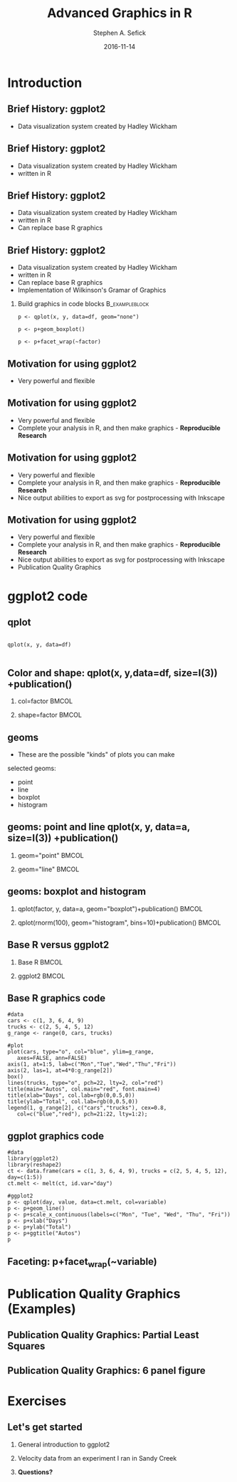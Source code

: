 #+TITLE: Advanced Graphics in R
#+AUTHOR: Stephen A. Sefick
#+DATE: 2016-11-14
#+EMAIL: ssefick@auburn.edu
#+DESCRIPTION: 
#+KEYWORDS: 
#+LANGUAGE:  en
#+OPTIONS:   H:3 num:t toc:t \n:nil @:t ::t |:t ^:t -:t f:t *:t <:t
#+OPTIONS:   TeX:t LaTeX:t skip:nil d:nil todo:t pri:nil tags:not-in-toc
#+INFOJS_OPT: view:nil toc:nil ltoc:t mouse:underline buttons:0 path:http://orgmode.org/org-info.js
#+EXPORT_SELECT_TAGS: export
#+EXPORT_EXCLUDE_TAGS: noexport
#+LINK_UP:   
#+LINK_HOME:
#+latex_header: \mode<beamer>{\usetheme{Madrid}}
#+BEAMER_THEME: Madrid
#+startup: beamer
#+LaTeX_CLASS: beamer
# #+LaTeX_CLASS_OPTIONS: [bigger]


#    LATEX CLASS OPTIONS
# [bigger]
# [presentation]
# [handout] : print handouts, i.e. slides with overlays will be printed with
#   all overlays turned on (no animations).
# [notes=show] : show notes in the generated output (note pages follow the real page)
# [notes=only] : only render the nodes pages

# this setting affects whether the initial PSI picture correctly fills
# the title page, since it scales the title text. One can also use the
# notes=show or notes=only options to produce notes pages in the output.
# #+LaTeX_CLASS_OPTIONS: [t,10pt,notes=show]

#+LaTeX_CLASS_OPTIONS: [t,10pt]


#+BEAMER_FRAME_LEVEL: 2
#+COLUMNS: %40ITEM %10BEAMER_env(Env) %9BEAMER_envargs(Env Args) %4BEAMER_col(Col) %10BEAMER_extra(Extra)

# I want to define a style for hyperlinks
#+LATEX_HEADER: \hypersetup{colorlinks=true, linkcolor=blue}

# This line inserts a table of contents with the current section highlighted at
# the beginning of each section
#+latex_header: \AtBeginSection[]{\begin{frame}<beamer>\frametitle{Topic}\tableofcontents[currentsection]\end{frame}}

# export second level headings as beamer frames. All headlines below
# the org-beamer-frame-level (i.e. below H value in OPTIONS), are
# exported as blocks
#+OPTIONS: H:2

#+BEAMER_HEADER:


* COMMENT Some remarks on options
  - [[info:org#Export%20settings][info:org#Export settings]]
  - The H:2 setting in the options line is important for setting the
    Beamer frame level. Headlines will become frames when their level
    is equal to =org-beamer-frame-level=.
  - ^:{} interpret abc_{subs} as subscript, but not abc_subs
  - num:t configures whether to use section numbers. If set to a number
    only headlines of this level or above will be numbered
  - ::t defines that lines starting with ":" will use fixed width font
  - |:t include tables in export
  - -:t Non-nil means interpret "\-", "--" and "---" for export.
  - f:t include footnotes
  - *:t Non-nil means interpret
    : *word*, /word/, _word_ and +word+.
  - <:t toggle inclusion of timestamps
  - timestamp:t include a document creation timestamp into the exported file
  - todo:t include exporting of todo keywords
  - d:nil do not export org heading drawers
  - tags:nil do not export headline tags


* Introduction
  
** Brief History: ggplot2 
- Data visualization system created by Hadley Wickham

** Brief History: ggplot2
- Data visualization system created by Hadley Wickham
- written in R

** Brief History: ggplot2
- Data visualization system created by Hadley Wickham
- written in R
- Can replace base R graphics

** Brief History: ggplot2
- Data visualization system created by Hadley Wickham
- written in R
- Can replace base R graphics
- Implementation of Wilkinson's Gramar of Graphics

*** Build graphics in code blocks			     :B_exampleblock:
    :PROPERTIES:
    :BEAMER_env: exampleblock
    :END:
#+LATEX_HEADER: \RequirePackage{fancyvrb} 
#+LATEX_HEADER: \DefineVerbatimEnvironment{verbatim}{Verbatim}{fontsize=\huge}
#+BEGIN_EXAMPLE
p <- qplot(x, y, data=df, geom="none")

p <- p+geom_boxplot()

p <- p+facet_wrap(~factor)
#+END_EXAMPLE

** Motivation for using ggplot2
- Very powerful and flexible

** Motivation for using ggplot2
- Very powerful and flexible
- Complete your analysis in R, and then make graphics - *Reproducible Research*


** Motivation for using ggplot2
- Very powerful and flexible
- Complete your analysis in R, and then make graphics - *Reproducible Research*
- Nice output abilities to export as svg for postprocessing with Inkscape

** Motivation for using ggplot2
- Very powerful and flexible
- Complete your analysis in R, and then make graphics - *Reproducible Research*
- Nice output abilities to export as svg for postprocessing with Inkscape
- Publication Quality Graphics


* ggplot2 code
** qplot

#+BEGIN_EXAMPLE

qplot(x, y, data=df)

#+END_EXAMPLE
#+ATTR_LaTeX: :width 7cm :height 7cm
[[file:./plot.png]]

** Color and shape: qplot(x, y,data=df, size=I(3)) +publication()
*** col=factor 							      :BMCOL:
    :PROPERTIES:
    :BEAMER_env: block
    :BEAMER_col: 0.5
    :END:
#+ATTR_LaTeX: :width 6cm :height 6cm
[[file:./plot_col.png]]

*** shape=factor 						      :BMCOL:
    :PROPERTIES:
    :BEAMER_env: block
    :BEAMER_col: 0.5
    :END:
#+ATTR_LaTeX: :width 6cm :height 6cm
[[file:./plot_shape.png]]

** geoms
- These are the possible "kinds" of plots you can make
selected geoms:
- point
- line
- boxplot
- histogram

** geoms: point and line qplot(x, y, data=a, size=I(3)) +publication()
*** geom="point" 						      :BMCOL:
    :PROPERTIES: 
    :BEAMER_env: block
    :BEAMER_col: 0.5
    :END:
[[file:./point.png]]

*** geom="line" 						      :BMCOL:
    :PROPERTIES:
    :BEAMER_env: block
    :BEAMER_col: 0.5
    :END:
[[file:./line.png]]


** geoms: boxplot and histogram 
*** qplot(factor, y, data=a, geom="boxplot")+publication() 	      :BMCOL:
    :PROPERTIES:
    :BEAMER_env: block
    :BEAMER_col: 0.5
    :END:
[[file:./boxplot.png]]

*** qplot(rnorm(100), geom="histogram", bins=10)+publication() 	      :BMCOL:
    :PROPERTIES:
    :BEAMER_env: block
    :BEAMER_col: 0.5
    :END:
 [[file:./histogram.png]]


** Base R versus ggplot2
*** Base R 							      :BMCOL:
    :PROPERTIES:
    :BEAMER_env: block
    :BEAMER_col: 0.5
    :END:
    [[file:./Base.png]]

*** ggplot2 							      :BMCOL:
    :PROPERTIES:
    :BEAMER_col: 0.5
    :BEAMER_env: block
    :END:      
    [[file:./Ahh_Better_ggplot2_example.png]]   


** Base R graphics code
#+LATEX_HEADER: \RequirePackage{fancyvrb}
#+LATEX_HEADER: \DefineVerbatimEnvironment{verbatim}{Verbatim}{fontsize=\scriptsize}
#+BEGIN_EXAMPLE
#data
cars <- c(1, 3, 6, 4, 9)
trucks <- c(2, 5, 4, 5, 12)
g_range <- range(0, cars, trucks)

#plot
plot(cars, type="o", col="blue", ylim=g_range, 
   axes=FALSE, ann=FALSE)
axis(1, at=1:5, lab=c("Mon","Tue","Wed","Thu","Fri"))
axis(2, las=1, at=4*0:g_range[2])
box()
lines(trucks, type="o", pch=22, lty=2, col="red")
title(main="Autos", col.main="red", font.main=4)
title(xlab="Days", col.lab=rgb(0,0.5,0))
title(ylab="Total", col.lab=rgb(0,0.5,0))
legend(1, g_range[2], c("cars","trucks"), cex=0.8, 
   col=c("blue","red"), pch=21:22, lty=1:2);
 #+END_EXAMPLE



** ggplot graphics code
#+LATEX_HEADER: \RequirePackage{fancyvrb}
#+LATEX_HEADER: \DefineVerbatimEnvironment{verbatim}{Verbatim}{fontsize=\scriptsize}
#+BEGIN_EXAMPLE
#data
library(ggplot2)
library(reshape2)
ct <- data.frame(cars = c(1, 3, 6, 4, 9), trucks = c(2, 5, 4, 5, 12), day=c(1:5))
ct.melt <- melt(ct, id.var="day")

#ggplot2
p <- qplot(day, value, data=ct.melt, col=variable)
p <- p+geom_line()
p <- p+scale_x_continuous(labels=c("Mon", "Tue", "Wed", "Thu", "Fri"))
p <- p+xlab("Days")
p <- p+ylab("Total")
p <- p+ggtitle("Autos")
p 
#+END_EXAMPLE


** Faceting: p+facet_wrap(~variable)
[[file:./faceted_plot.png]]

* Publication Quality Graphics (Examples)

** Publication Quality Graphics: Partial Least Squares
#+ATTR_LaTeX: :width 10cm :height 10cm
[[file:./bug.pls.out.png]]

** Publication Quality Graphics: 6 panel figure
#+ATTR_LaTeX: :width 8cm :height 8cm
[[file:./hhydrology.png]]


* Exercises
** Let's get started
1. General introduction to ggplot2

2. Velocity data from an experiment I ran in Sandy Creek

3. *Questions?*
